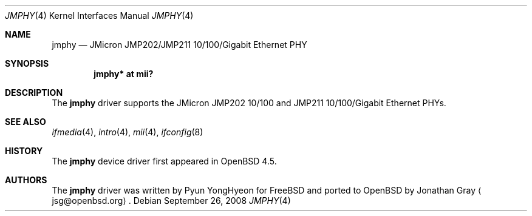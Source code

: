 .\"	$OpenBSD: jmphy.4,v 1.1 2008/09/26 10:35:15 jsg Exp $
.\"
.\" Copyright (c) 2008 Jonathan Gray <jsg@openbsd.org>
.\"
.\" Permission to use, copy, modify, and distribute this software for any
.\" purpose with or without fee is hereby granted, provided that the above
.\" copyright notice and this permission notice appear in all copies.
.\"
.\" THE SOFTWARE IS PROVIDED "AS IS" AND THE AUTHOR DISCLAIMS ALL WARRANTIES
.\" WITH REGARD TO THIS SOFTWARE INCLUDING ALL IMPLIED WARRANTIES OF
.\" MERCHANTABILITY AND FITNESS. IN NO EVENT SHALL THE AUTHOR BE LIABLE FOR
.\" ANY SPECIAL, DIRECT, INDIRECT, OR CONSEQUENTIAL DAMAGES OR ANY DAMAGES
.\" WHATSOEVER RESULTING FROM LOSS OF USE, DATA OR PROFITS, WHETHER IN AN
.\" ACTION OF CONTRACT, NEGLIGENCE OR OTHER TORTIOUS ACTION, ARISING OUT OF
.\" OR IN CONNECTION WITH THE USE OR PERFORMANCE OF THIS SOFTWARE.
.\"
.Dd $Mdocdate: September 26 2008 $
.Dt JMPHY 4
.Os
.Sh NAME
.Nm jmphy
.Nd JMicron JMP202/JMP211 10/100/Gigabit Ethernet PHY
.Sh SYNOPSIS
.Cd "jmphy* at mii?"
.Sh DESCRIPTION
The
.Nm
driver supports the JMicron JMP202 10/100 and
JMP211 10/100/Gigabit Ethernet PHYs.
.Sh SEE ALSO
.Xr ifmedia 4 ,
.Xr intro 4 ,
.Xr mii 4 ,
.Xr ifconfig 8
.Sh HISTORY
The
.Nm
device driver first appeared in
.Ox 4.5 .
.Sh AUTHORS
.An -nosplit
The
.Nm
driver was written by
.An Pyun YongHyeon
for
.Fx
and ported to
.Ox
by
.An Jonathan Gray
.Aq jsg@openbsd.org .
